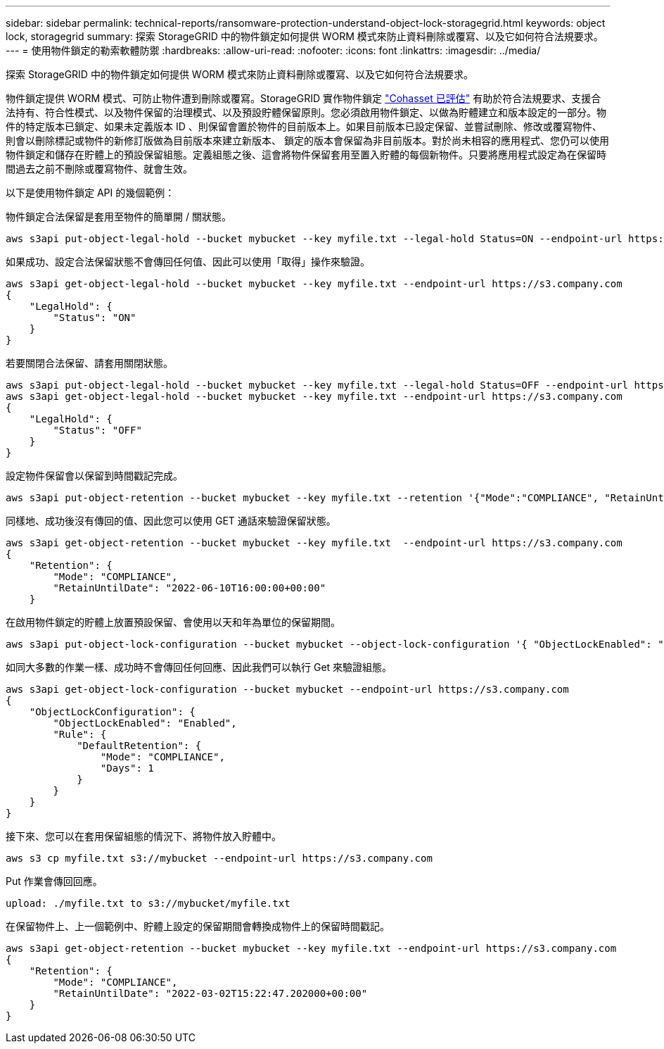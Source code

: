 ---
sidebar: sidebar 
permalink: technical-reports/ransomware-protection-understand-object-lock-storagegrid.html 
keywords: object lock, storagegrid 
summary: 探索 StorageGRID 中的物件鎖定如何提供 WORM 模式來防止資料刪除或覆寫、以及它如何符合法規要求。 
---
= 使用物件鎖定的勒索軟體防禦
:hardbreaks:
:allow-uri-read: 
:nofooter: 
:icons: font
:linkattrs: 
:imagesdir: ../media/


[role="lead"]
探索 StorageGRID 中的物件鎖定如何提供 WORM 模式來防止資料刪除或覆寫、以及它如何符合法規要求。

物件鎖定提供 WORM 模式、可防止物件遭到刪除或覆寫。StorageGRID 實作物件鎖定 https://www.netapp.com/media/9041-ar-cohasset-netapp-storagegrid-sec-assessment.pdf["Cohasset 已評估"^] 有助於符合法規要求、支援合法持有、符合性模式、以及物件保留的治理模式、以及預設貯體保留原則。您必須啟用物件鎖定、以做為貯體建立和版本設定的一部分。物件的特定版本已鎖定、如果未定義版本 ID 、則保留會置於物件的目前版本上。如果目前版本已設定保留、並嘗試刪除、修改或覆寫物件、則會以刪除標記或物件的新修訂版做為目前版本來建立新版本、 鎖定的版本會保留為非目前版本。對於尚未相容的應用程式、您仍可以使用物件鎖定和儲存在貯體上的預設保留組態。定義組態之後、這會將物件保留套用至置入貯體的每個新物件。只要將應用程式設定為在保留時間過去之前不刪除或覆寫物件、就會生效。

以下是使用物件鎖定 API 的幾個範例：

物件鎖定合法保留是套用至物件的簡單開 / 關狀態。

[listing]
----
aws s3api put-object-legal-hold --bucket mybucket --key myfile.txt --legal-hold Status=ON --endpoint-url https://s3.company.com

----
如果成功、設定合法保留狀態不會傳回任何值、因此可以使用「取得」操作來驗證。

[listing]
----
aws s3api get-object-legal-hold --bucket mybucket --key myfile.txt --endpoint-url https://s3.company.com
{
    "LegalHold": {
        "Status": "ON"
    }
}
----
若要關閉合法保留、請套用關閉狀態。

[listing]
----
aws s3api put-object-legal-hold --bucket mybucket --key myfile.txt --legal-hold Status=OFF --endpoint-url https://s3.company.com
aws s3api get-object-legal-hold --bucket mybucket --key myfile.txt --endpoint-url https://s3.company.com
{
    "LegalHold": {
        "Status": "OFF"
    }
}

----
設定物件保留會以保留到時間戳記完成。

[listing]
----
aws s3api put-object-retention --bucket mybucket --key myfile.txt --retention '{"Mode":"COMPLIANCE", "RetainUntilDate": "2022-06-10T16:00:00"}'  --endpoint-url https://s3.company.com
----
同樣地、成功後沒有傳回的值、因此您可以使用 GET 通話來驗證保留狀態。

[listing]
----
aws s3api get-object-retention --bucket mybucket --key myfile.txt  --endpoint-url https://s3.company.com
{
    "Retention": {
        "Mode": "COMPLIANCE",
        "RetainUntilDate": "2022-06-10T16:00:00+00:00"
    }
----
在啟用物件鎖定的貯體上放置預設保留、會使用以天和年為單位的保留期間。

[listing]
----
aws s3api put-object-lock-configuration --bucket mybucket --object-lock-configuration '{ "ObjectLockEnabled": "Enabled", "Rule": { "DefaultRetention": { "Mode": "COMPLIANCE", "Days": 1 }}}' --endpoint-url https://s3.company.com
----
如同大多數的作業一樣、成功時不會傳回任何回應、因此我們可以執行 Get 來驗證組態。

[listing]
----
aws s3api get-object-lock-configuration --bucket mybucket --endpoint-url https://s3.company.com
{
    "ObjectLockConfiguration": {
        "ObjectLockEnabled": "Enabled",
        "Rule": {
            "DefaultRetention": {
                "Mode": "COMPLIANCE",
                "Days": 1
            }
        }
    }
}
----
接下來、您可以在套用保留組態的情況下、將物件放入貯體中。

[listing]
----
aws s3 cp myfile.txt s3://mybucket --endpoint-url https://s3.company.com
----
Put 作業會傳回回應。

[listing]
----
upload: ./myfile.txt to s3://mybucket/myfile.txt
----
在保留物件上、上一個範例中、貯體上設定的保留期間會轉換成物件上的保留時間戳記。

[listing]
----
aws s3api get-object-retention --bucket mybucket --key myfile.txt --endpoint-url https://s3.company.com
{
    "Retention": {
        "Mode": "COMPLIANCE",
        "RetainUntilDate": "2022-03-02T15:22:47.202000+00:00"
    }
}
----